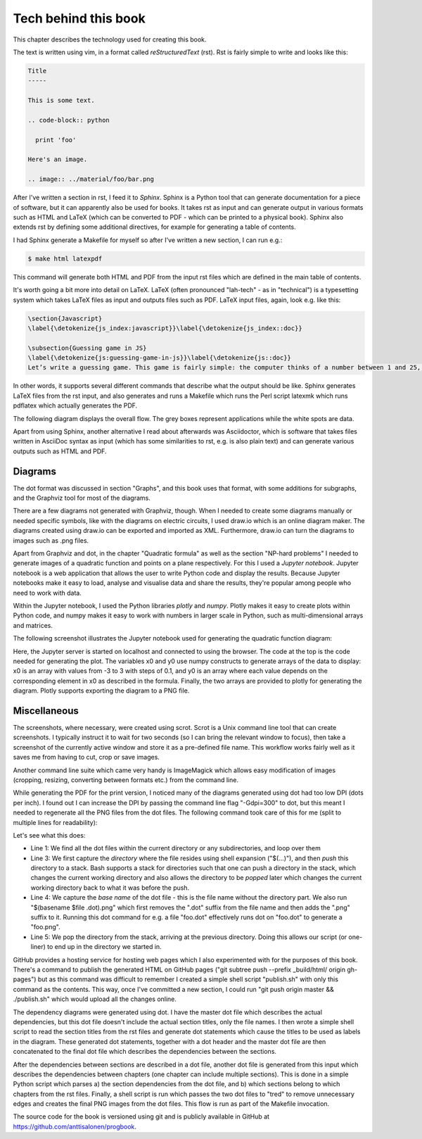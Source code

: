Tech behind this book
---------------------

This chapter describes the technology used for creating this book.

The text is written using vim, in a format called *reStructuredText* (rst). Rst is fairly simple to write and looks like this:

.. code-block:: rst

  Title
  -----

  This is some text.

  .. code-block:: python

    print 'foo'

  Here's an image.

  .. image:: ../material/foo/bar.png

After I've written a section in rst, I feed it to *Sphinx*. Sphinx is a Python tool that can generate documentation for a piece of software, but it can apparently also be used for books. It takes rst as input and can generate output in various formats such as HTML and LaTeX (which can be converted to PDF - which can be printed to a physical book). Sphinx also extends rst by defining some additional directives, for example for generating a table of contents.

I had Sphinx generate a Makefile for myself so after I've written a new section, I can run e.g.:

.. code-block:: bash

    $ make html latexpdf

This command will generate both HTML and PDF from the input rst files which are defined in the main table of contents.

It's worth going a bit more into detail on LaTeX. LaTeX (often pronounced "lah-tech" - as in "technical") is a typesetting system which takes LaTeX files as input and outputs files such as PDF. LaTeX input files, again, look e.g. like this:

.. code-block:: latex

  \section{Javascript}
  \label{\detokenize{js_index:javascript}}\label{\detokenize{js_index::doc}}
  
  \subsection{Guessing game in JS}
  \label{\detokenize{js:guessing-game-in-js}}\label{\detokenize{js::doc}}
  Let’s write a guessing game. This game is fairly simple: the computer thinks of a number between 1 and 25, and you need to guess what it is. The computer will give hints such as “my number is smaller” or “my number is bigger” on wrong guesses.
  
In other words, it supports several different commands that describe what the output should be like. Sphinx generates LaTeX files from the rst input, and also generates and runs a Makefile which runs the Perl script latexmk which runs pdflatex which actually generates the PDF.

The following diagram displays the overall flow. The grey boxes represent applications while the white spots are data.

.. image:: ../material/close/rst.png
    :scale: 30

Apart from using Sphinx, another alternative I read about afterwards was Asciidoctor, which is software that takes files written in AsciiDoc syntax as input (which has some similarities to rst, e.g. is also plain text) and can generate various outputs such as HTML and PDF.

Diagrams
========

The dot format was discussed in section "Graphs", and this book uses that format, with some additions for subgraphs, and the Graphviz tool for most of the diagrams.

There are a few diagrams not generated with Graphviz, though. When I needed to create some diagrams manually or needed specific symbols, like with the diagrams on electric circuits, I used draw.io which is an online diagram maker. The diagrams created using draw.io can be exported and imported as XML. Furthermore, draw.io can turn the diagrams to images such as .png files.

Apart from Graphviz and dot, in the chapter "Quadratic formula" as well as the section "NP-hard problems" I needed to generate images of a quadratic function and points on a plane respectively. For this I used a *Jupyter notebook*. Jupyter notebook is a web application that allows the user to write Python code and display the results. Because Jupyter notebooks make it easy to load, analyse and visualise data and share the results, they're popular among people who need to work with data.

Within the Jupyter notebook, I used the Python libraries *plotly* and *numpy*. Plotly makes it easy to create plots within Python code, and numpy makes it easy to work with numbers in larger scale in Python, such as multi-dimensional arrays and matrices.

The following screenshot illustrates the Jupyter notebook used for generating the quadratic function diagram:

.. image:: ../material/close/jup.png

Here, the Jupyter server is started on localhost and connected to using the browser. The code at the top is the code needed for generating the plot. The variables x0 and y0 use numpy constructs to generate arrays of the data to display: x0 is an array with values from -3 to 3 with steps of 0.1, and y0 is an array where each value depends on the corresponding element in x0 as described in the formula. Finally, the two arrays are provided to plotly for generating the diagram. Plotly supports exporting the diagram to a PNG file.

Miscellaneous
=============

The screenshots, where necessary, were created using scrot. Scrot is a Unix command line tool that can create screenshots. I typically instruct it to wait for two seconds (so I can bring the relevant window to focus), then take a screenshot of the currently active window and store it as a pre-defined file name. This workflow works fairly well as it saves me from having to cut, crop or save images.

Another command line suite which came very handy is ImageMagick which allows easy modification of images (cropping, resizing, converting between formats etc.) from the command line.

While generating the PDF for the print version, I noticed many of the diagrams generated using dot had too low DPI (dots per inch). I found out I can increase the DPI by passing the command line flag "-Gdpi=300" to dot, but this meant I needed to regenerate all the PNG files from the dot files. The following command took care of this for me (split to multiple lines for readability):

.. code-block:: bash
    :linenos:

    for file in $(find . -name '*.dot')
    do
        pushd $(dirname $file)
        dot -Tpng -Gdpi=300 $(basename $file) > $(basename $file .dot).png
        popd
    done

Let's see what this does:

* Line 1: We find all the dot files within the current directory or any subdirectories, and loop over them
* Line 3: We first capture the *directory* where the file resides using shell expansion ("$(...)"), and then *push* this directory to a stack. Bash supports a stack for directories such that one can push a directory in the stack, which changes the current working directory and also allows the directory to be *popped* later which changes the current working directory back to what it was before the push.
* Line 4: We capture the *base name* of the dot file - this is the file name without the directory part. We also run "$(basename $file .dot).png" which first removes the ".dot" suffix from the file name and then adds the ".png" suffix to it. Running this dot command for e.g. a file "foo.dot" effectively runs dot on "foo.dot" to generate a "foo.png".
* Line 5: We pop the directory from the stack, arriving at the previous directory. Doing this allows our script (or one-liner) to end up in the directory we started in.

GitHub provides a hosting service for hosting web pages which I also experimented with for the purposes of this book. There's a command to publish the generated HTML on GitHub pages ("git subtree push --prefix _build/html/ origin gh-pages") but as this command was difficult to remember I created a simple shell script "publish.sh" with only this command as the contents. This way, once I've committed a new section, I could run "git push origin master && ./publish.sh" which would upload all the changes online.

The dependency diagrams were generated using dot. I have the master dot file which describes the actual dependencies, but this dot file doesn't include the actual section titles, only the file names. I then wrote a simple shell script to read the section titles from the rst files and generate dot statements which cause the titles to be used as labels in the diagram. These generated dot statements, together with a dot header and the master dot file are then concatenated to the final dot file which describes the dependencies between the sections.

After the dependencies between sections are described in a dot file, another dot file is generated from this input which describes the dependencies between chapters (one chapter can include multiple sections). This is done in a simple Python script which parses a) the section dependencies from the dot file, and b) which sections belong to which chapters from the rst files. Finally, a shell script is run which passes the two dot files to "tred" to remove unnecessary edges and creates the final PNG images from the dot files. This flow is run as part of the Makefile invocation.

The source code for the book is versioned using git and is publicly available in GitHub at https://github.com/anttisalonen/progbook.

